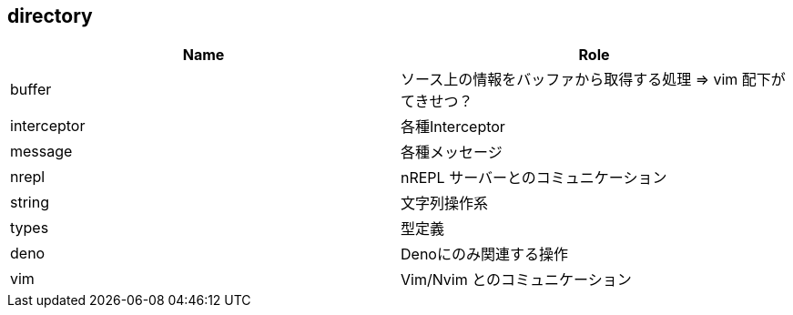 == directory

|===
| Name | Role

| buffer
| ソース上の情報をバッファから取得する処理 => vim 配下がてきせつ？

| interceptor
| 各種Interceptor

| message
| 各種メッセージ

| nrepl
| nREPL サーバーとのコミュニケーション

| string
| 文字列操作系

| types
| 型定義

| deno
| Denoにのみ関連する操作

| vim
| Vim/Nvim とのコミュニケーション

|===
